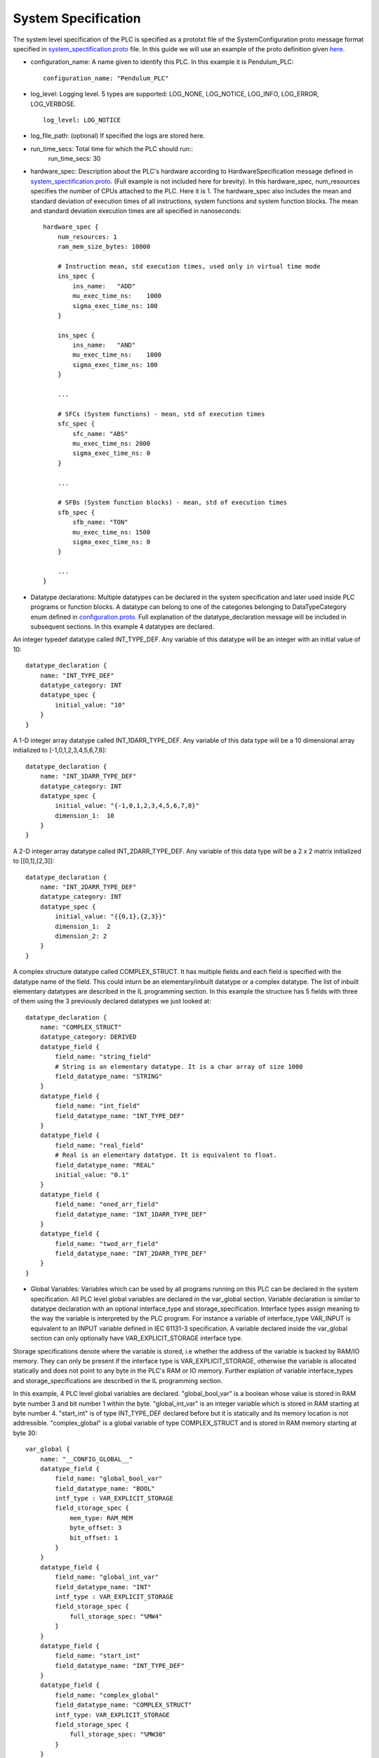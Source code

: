 System Specification
====================

The system level specification of the PLC is specified as a prototxt file of the SystemConfiguration proto message format specified in `system_spectification.proto <https://github.com/Vignesh2208/OpenSCADA/tree/master/src/pc_emulator/proto/system_specification.proto/>`_ file. In this guide we will use an example of the proto definition given `here <https://github.com/Vignesh2208/OpenSCADA/tree/master/examples/inverted_pendulum/system_specification.proto/txt>`_.

* configuration_name: A name given to identify this PLC. In this example it is Pendulum_PLC::
	
	configuration_name: "Pendulum_PLC"

* log_level: Logging level. 5 types are supported: LOG_NONE, LOG_NOTICE, LOG_INFO, LOG_ERROR, LOG_VERBOSE. ::

	log_level: LOG_NOTICE

* log_file_path: (optional) If specified the logs are stored here.

* run_time_secs: Total time for which the PLC should run::
	run_time_secs: 30
 
* hardware_spec: Description about the PLC's hardware according to HardwareSpecification message defined in `system_spectification.proto <https://github.com/Vignesh2208/OpenSCADA/tree/master/src/pc_emulator/proto/system_specification.proto/>`_. (Full example is not included here for brevity). In this hardware_spec, num_resources specifies the number of CPUs attached to the PLC. Here it is 1. The hardware_spec also includes the mean and standard deviation of execution times of all instructions, system functions and system function blocks. The mean and standard deviation execution times are all specified in nanoseconds::
	
	hardware_spec {
	    num_resources: 1
	    ram_mem_size_bytes: 10000

	    # Instruction mean, std execution times, used only in virtual time mode
	    ins_spec {
		ins_name:   "ADD"
		mu_exec_time_ns:    1000
		sigma_exec_time_ns: 100
	    }

	    ins_spec {
		ins_name:   "AND"
		mu_exec_time_ns:    1000
		sigma_exec_time_ns: 100
	    }

	    ...

	    # SFCs (System functions) - mean, std of execution times
	    sfc_spec {
		sfc_name: "ABS"
		mu_exec_time_ns: 2000
		sigma_exec_time_ns: 0
	    }

	    ...
	
	    # SFBs (System function blocks) - mean, std of execution times
	    sfb_spec {
		sfb_name: "TON"
		mu_exec_time_ns: 1500
		sigma_exec_time_ns: 0
	    }

            ...
	}

* Datatype declarations: Multiple datatypes can be declared in the system specification and later used inside PLC programs or function blocks. A datatype can belong to one of the categories belonging to DataTypeCategory enum defined in `configuration.proto <https://github.com/Vignesh2208/OpenSCADA/tree/master/src/pc_emulator/proto/configuration.proto/txt>`_. Full explanation of the datatype_declaration message will be included in subsequent sections. In this example 4 datatypes are declared.

An integer typedef datatype called INT_TYPE_DEF. Any variable of this datatype will be an integer with an initial value of 10::

	datatype_declaration {
	    name: "INT_TYPE_DEF"
	    datatype_category: INT
	    datatype_spec {
		initial_value: "10"
	    }
	}

A 1-D integer array datatype called INT_1DARR_TYPE_DEF. Any variable of this data type will be a 10 dimensional array initialized to [-1,0,1,2,3,4,5,6,7,8]::

	datatype_declaration {
	    name: "INT_1DARR_TYPE_DEF"
	    datatype_category: INT
	    datatype_spec {
		initial_value: "{-1,0,1,2,3,4,5,6,7,8}"
		dimension_1:  10
	    }   
	}

A 2-D integer array datatype called INT_2DARR_TYPE_DEF. Any variable of this data type will be a 2 x 2 matrix initialized to [[0,1],[2,3]]::

	datatype_declaration {
	    name: "INT_2DARR_TYPE_DEF"
	    datatype_category: INT
	    datatype_spec {
		initial_value: "{{0,1},{2,3}}"
		dimension_1:  2
		dimension_2: 2
	    }   
	}

A complex structure datatype called COMPLEX_STRUCT. It has multiple fields and each field is specified with the datatype name of the field. This could inturn be an elementary/inbuilt datatype or a complex datatype. The list of inbuilt elementary datatypes are described in the IL programming section. In this example the structure has 5 fields with three of them using the 3 previously declared datatypes we just looked at::

	datatype_declaration {
	    name: "COMPLEX_STRUCT"
	    datatype_category: DERIVED
	    datatype_field {
		field_name: "string_field"
		# String is an elementary datatype. It is a char array of size 1000
		field_datatype_name: "STRING"
	    }
	    datatype_field {
		field_name: "int_field"
		field_datatype_name: "INT_TYPE_DEF"
	    }
	    datatype_field {
		field_name: "real_field"
		# Real is an elementary datatype. It is equivalent to float.
		field_datatype_name: "REAL"
		initial_value: "0.1"
	    }
	    datatype_field {
		field_name: "oned_arr_field"
		field_datatype_name: "INT_1DARR_TYPE_DEF"
	    }
	    datatype_field {
		field_name: "twod_arr_field"
		field_datatype_name: "INT_2DARR_TYPE_DEF"
	    }
	}

* Global Variables: Variables which can be used by all programs running on this PLC can be declared in the system specification. All PLC level global variables are declared in the var_global section. Variable declaration is similar to datatype declaration with an optional interface_type and storage_specification. Interface types assign meaning to the way the variable is interpreted by the PLC program. For instance a variable of interface_type VAR_INPUT is equivalent to an INPUT variable defined in IEC 61131-3 specification. A variable declared inside the var_global section can only optionally have VAR_EXPLICIT_STORAGE interface type.

Storage specifications denote where the variable is stored, i.e whether the address of the variable is backed by RAM/IO memory. They can only be present if the interface type is VAR_EXPLICIT_STORAGE, otherwise the variable is allocated statically and does not point to any byte in the PLC's RAM or IO memory. Further explation of variable interface_types and storage_specifications are described in the IL programming section. 

In this example, 4 PLC level global variables are declared. "global_bool_var" is a boolean whose value is stored in RAM byte number 3 and bit number 1 within the byte. "global_int_var" is an integer variable which is stored in RAM starting at byte number 4. "start_int" is of type INT_TYPE_DEF declared before but it is statically and its memory location is not addressible. "complex_global" is a global variable of type COMPLEX_STRUCT and is stored in RAM memory starting at byte 30::

	var_global {
	    name: "__CONFIG_GLOBAL__"
	    datatype_field {
		field_name: "global_bool_var"
		field_datatype_name: "BOOL"
		intf_type : VAR_EXPLICIT_STORAGE
		field_storage_spec {
		    mem_type: RAM_MEM
		    byte_offset: 3
		    bit_offset: 1
		}
	    }
	    datatype_field {
		field_name: "global_int_var"
		field_datatype_name: "INT"
		intf_type : VAR_EXPLICIT_STORAGE
		field_storage_spec {
		    full_storage_spec: "%MW4"
		}
	    }
	    datatype_field {
		field_name: "start_int"
		field_datatype_name: "INT_TYPE_DEF"
	    }
	    datatype_field {
		field_name: "complex_global"
		field_datatype_name: "COMPLEX_STRUCT"
		intf_type: VAR_EXPLICIT_STORAGE
		field_storage_spec {
		    full_storage_spec: "%MW30"
		}
	    }
	}

* resource_file_path: Indicates where to find specification this PLC's CPU. Since the PLC can have multiple CPUs, this field can be repeated::
	resource_file_path: "/home/moses/OpenSCADA/examples/inverted_pendulum/CPU_001.prototxt"

